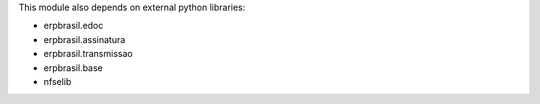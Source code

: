 This module also depends on external python libraries:

* erpbrasil.edoc
* erpbrasil.assinatura
* erpbrasil.transmissao
* erpbrasil.base
* nfselib
